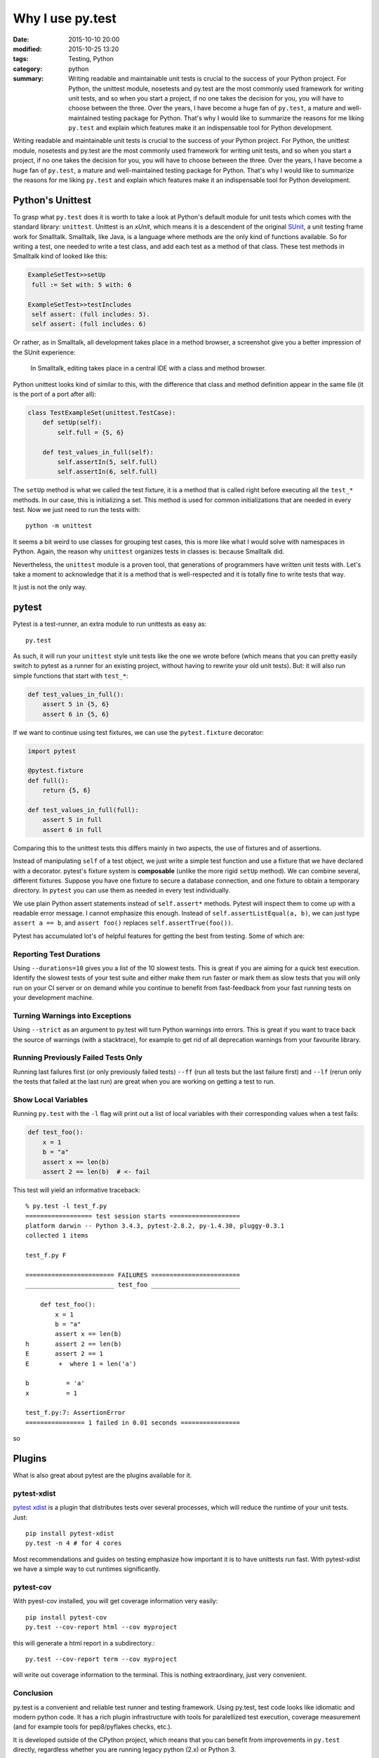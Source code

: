 =================
Why I use py.test
=================

:date: 2015-10-10 20:00
:modified: 2015-10-25 13:20
:tags: Testing, Python
:category: python
:summary:  Writing readable and maintainable unit tests is crucial to the success of your Python project. For Python, the unittest module, nosetests and py.test are the most commonly used framework for writing unit tests, and so when you start a project, if no one takes the decision for you, you will have to choose between the three. Over the years, I have become a huge fan of ``py.test``, a mature and well-maintained testing package for Python. That's why I would like to summarize the reasons for me liking ``py.test`` and explain which features make it an indispensable tool for Python development.


Writing readable and maintainable unit tests is crucial to the success
of your Python project. For Python, the unittest module, nosetests and
py.test are the most commonly used framework for writing unit tests,
and so when you start a project, if no one takes the decision for you,
you will have to choose between the three. Over the years, I have
become a huge fan of ``py.test``, a mature and well-maintained testing
package for Python. That's why I would like to summarize the reasons
for me liking ``py.test`` and explain which features make it an
indispensable tool for Python development.


Python's Unittest
=================

To grasp what ``py.test`` does it is worth to take a look at Python's
default module for unit tests which comes with the standard library:
``unittest``.  Unittest is an *xUnit*, which means it is a descendent
of the original `SUnit <http://en.wikipedia.org/wiki/SUnit>`_, a unit
testing frame work for Smalltalk.  Smalltalk, like Java, is a language
where methods are the only kind of functions available. So for writing
a test, one needed to write a test class, and add each test as a
method of that class. These test methods in Smalltalk kind of looked
like this:

.. code-block:: smalltalk

   ExampleSetTest>>setUp
    full := Set with: 5 with: 6

   ExampleSetTest>>testIncludes
    self assert: (full includes: 5).
    self assert: (full includes: 6)

Or rather, as in Smalltalk, all development takes place in a method browser, a
screenshot give you a better impression of the SUnit experience:

.. figure:: static/smalltalkmethodbrowser.png
   :alt: Method browser in Smalltalk

   In Smalltalk, editing takes place in a central IDE with a class and method
   browser.

Python unittest looks kind of similar to this, with the difference that class
and method definition appear in the same file (it is the port of a port after
all):

.. code-block:: python

   class TestExampleSet(unittest.TestCase):
       def setUp(self):
           self.full = {5, 6}

       def test_values_in_full(self):
           self.assertIn(5, self.full)
           self.assertIn(6, self.full)

The ``setUp`` method is what we called the test fixture, it is a
method that is called right before executing all the ``test_*``
methods. In our case, this is initializing a set. This method is used
for common initializations that are needed in every test. Now we just
need to run the tests with::

   python -m unittest

It seems a bit weird to use classes for grouping test cases, this is
more like what I would solve with namespaces in Python. Again, the
reason why ``unittest`` organizes tests in classes is: because
Smalltalk did.

Nevertheless, the ``unittest`` module is a proven tool, that
generations of programmers have written unit tests with.  Let's take a
moment to acknowledge that it is a method that is well-respected and
it is totally fine to write tests that way.

It just is not the only way.

pytest
======

Pytest is a test-runner, an extra module to run unittests as easy as::

   py.test

As such, it will run your ``unittest`` style unit tests like the one
we wrote before (which means that you can pretty easily switch to
pytest as a runner for an existing project, without having to rewrite
your old unit tests). But: it will also run simple functions that
start with ``test_*``:

.. code-block:: python

   def test_values_in_full():
       assert 5 in {5, 6}
       assert 6 in {5, 6}

If we want to continue using test fixtures, we can use the
``pytest.fixture`` decorator:

.. code-block:: python

   import pytest

   @pytest.fixture
   def full():
       return {5, 6}

   def test_values_in_full(full):
       assert 5 in full
       assert 6 in full

Comparing this to the unittest tests this differs mainly in two
aspects, the use of fixtures and of assertions.

Instead of manipulating ``self`` of a test object, we just write a
simple test function and use a fixture that we have declared with a
decorator.  pytest's fixture system is **composable** (unlike the more
rigid ``setUp`` method). We can combine several, different fixtures.
Suppose you have one fixture to secure a database connection, and one
fixture to obtain a temporary directory. In ``pytest`` you can use
them as needed in every test individually.

We use plain Python assert statements instead of ``self.assert*``
methods.  Pytest will inspect them to come up with a readable error
message.  I cannot emphasize this enough. Instead of
``self.assertListEqual(a, b)``, we can just type ``assert a == b``,
and ``assert foo()`` replaces ``self.assertTrue(foo())``.

Pytest has accumulated lot's of helpful features for getting the best
from testing. Some of which are:

Reporting Test Durations
------------------------

Using ``--durations=10`` gives you a list of the 10 slowest tests.
This is great if you are aiming for a quick test execution.  Identify
the slowest tests of your test suite and either make them run faster
or mark them as slow tests that you will only run on your CI server or
on demand while you continue to benefit from fast-feedback from your
fast running tests on your development machine.

Turning Warnings into Exceptions
--------------------------------

Using ``--strict`` as an argument to py.test will turn Python warnings
into errors. This is great if you want to trace back the source of
warnings (with a stacktrace), for example to get rid of all
deprecation warnings from your favourite library.

Running Previously Failed Tests Only
------------------------------------

Running last failures first (or only previously failed tests) ``--ff``
(run all tests but the last failure first) and ``--lf`` (rerun only
the tests that failed at the last run) are great when you are working
on getting a test to run.

Show Local Variables
--------------------

Running ``py.test`` with the ``-l`` flag will print out a list of
local variables with their corresponding values when a test fails:


.. code-block:: python

   def test_foo():
       x = 1
       b = "a"
       assert x == len(b)
       assert 2 == len(b)  # <- fail

This test will yield an informative traceback::

        % py.test -l test_f.py
        ================== test session starts ===================
        platform darwin -- Python 3.4.3, pytest-2.8.2, py-1.4.30, pluggy-0.3.1
        collected 1 items

        test_f.py F

        ======================== FAILURES ========================
        ________________________ test_foo ________________________

            def test_foo():
                x = 1
                b = "a"
                assert x == len(b)
        h       assert 2 == len(b)
        E       assert 2 == 1
        E        +  where 1 = len('a')

        b          = 'a'
        x          = 1

        test_f.py:7: AssertionError
        ================ 1 failed in 0.01 seconds ================

so

Plugins
=======

What is also great about pytest are the plugins available for it.

pytest-xdist
------------

`pytest xdist <https://pypi.python.org/pypi/pytest-xdist>`_ is a
plugin that distributes tests over several processes, which will
reduce the runtime of your unit tests. Just::

   pip install pytest-xdist
   py.test -n 4 # for 4 cores

Most recommendations and guides on testing emphasize how important it
is to have unittests run fast. With pytest-xdist we have a simple way
to cut runtimes significantly.

pytest-cov
----------

With pyest-cov installed, you will get coverage information very
easily::

  pip install pytest-cov
  py.test --cov-report html --cov myproject

this will generate a html report in a subdirectory.::

  py.test --cov-report term --cov myproject

will write out coverage information to the terminal. This is nothing
extraordinary, just very convenient.


Conclusion
----------

py.test is a convenient and reliable test runner and testing
framework. Using py.test, test code looks like idiomatic and modern
python code. It has a rich plugin infrastructure with tools for
paralellized test execution, coverage measurement (and for example
tools for pep8/pyflakes checks, etc.).

It is developed outside of the CPython project, which means that you
can benefit from improvements in ``py.test`` directly, regardless
whether you are running legacy python (2.x) or Python 3.

Py.test is `actively developed on github
<http://github.com/pytest-dev/pytest>`_ and is in my experience a
contributor friendly project.


.. note::

   A history of changes and updates of this blog post can be found at
   https://github.com/HolgerPeters/blog/commits/master/pytest.rst

